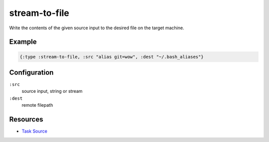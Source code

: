 stream-to-file
======================================================

Write the contents of the given source input to the desired file on the target machine.

Example
~~~~~~~

.. code-block:: clojure

   {:type :stream-to-file, :src "alias git=wow", :dest "~/.bash_aliases"}

Configuration
~~~~~~~~~~~~~

``:src``
  source input, string or stream

``:dest``
  remote filepath


Resources
~~~~~~~~~

- `Task Source`_

.. _Task Source: https://github.com/matross/matross/blob/master/plugins/matross/tasks/stream_to_file.clj
